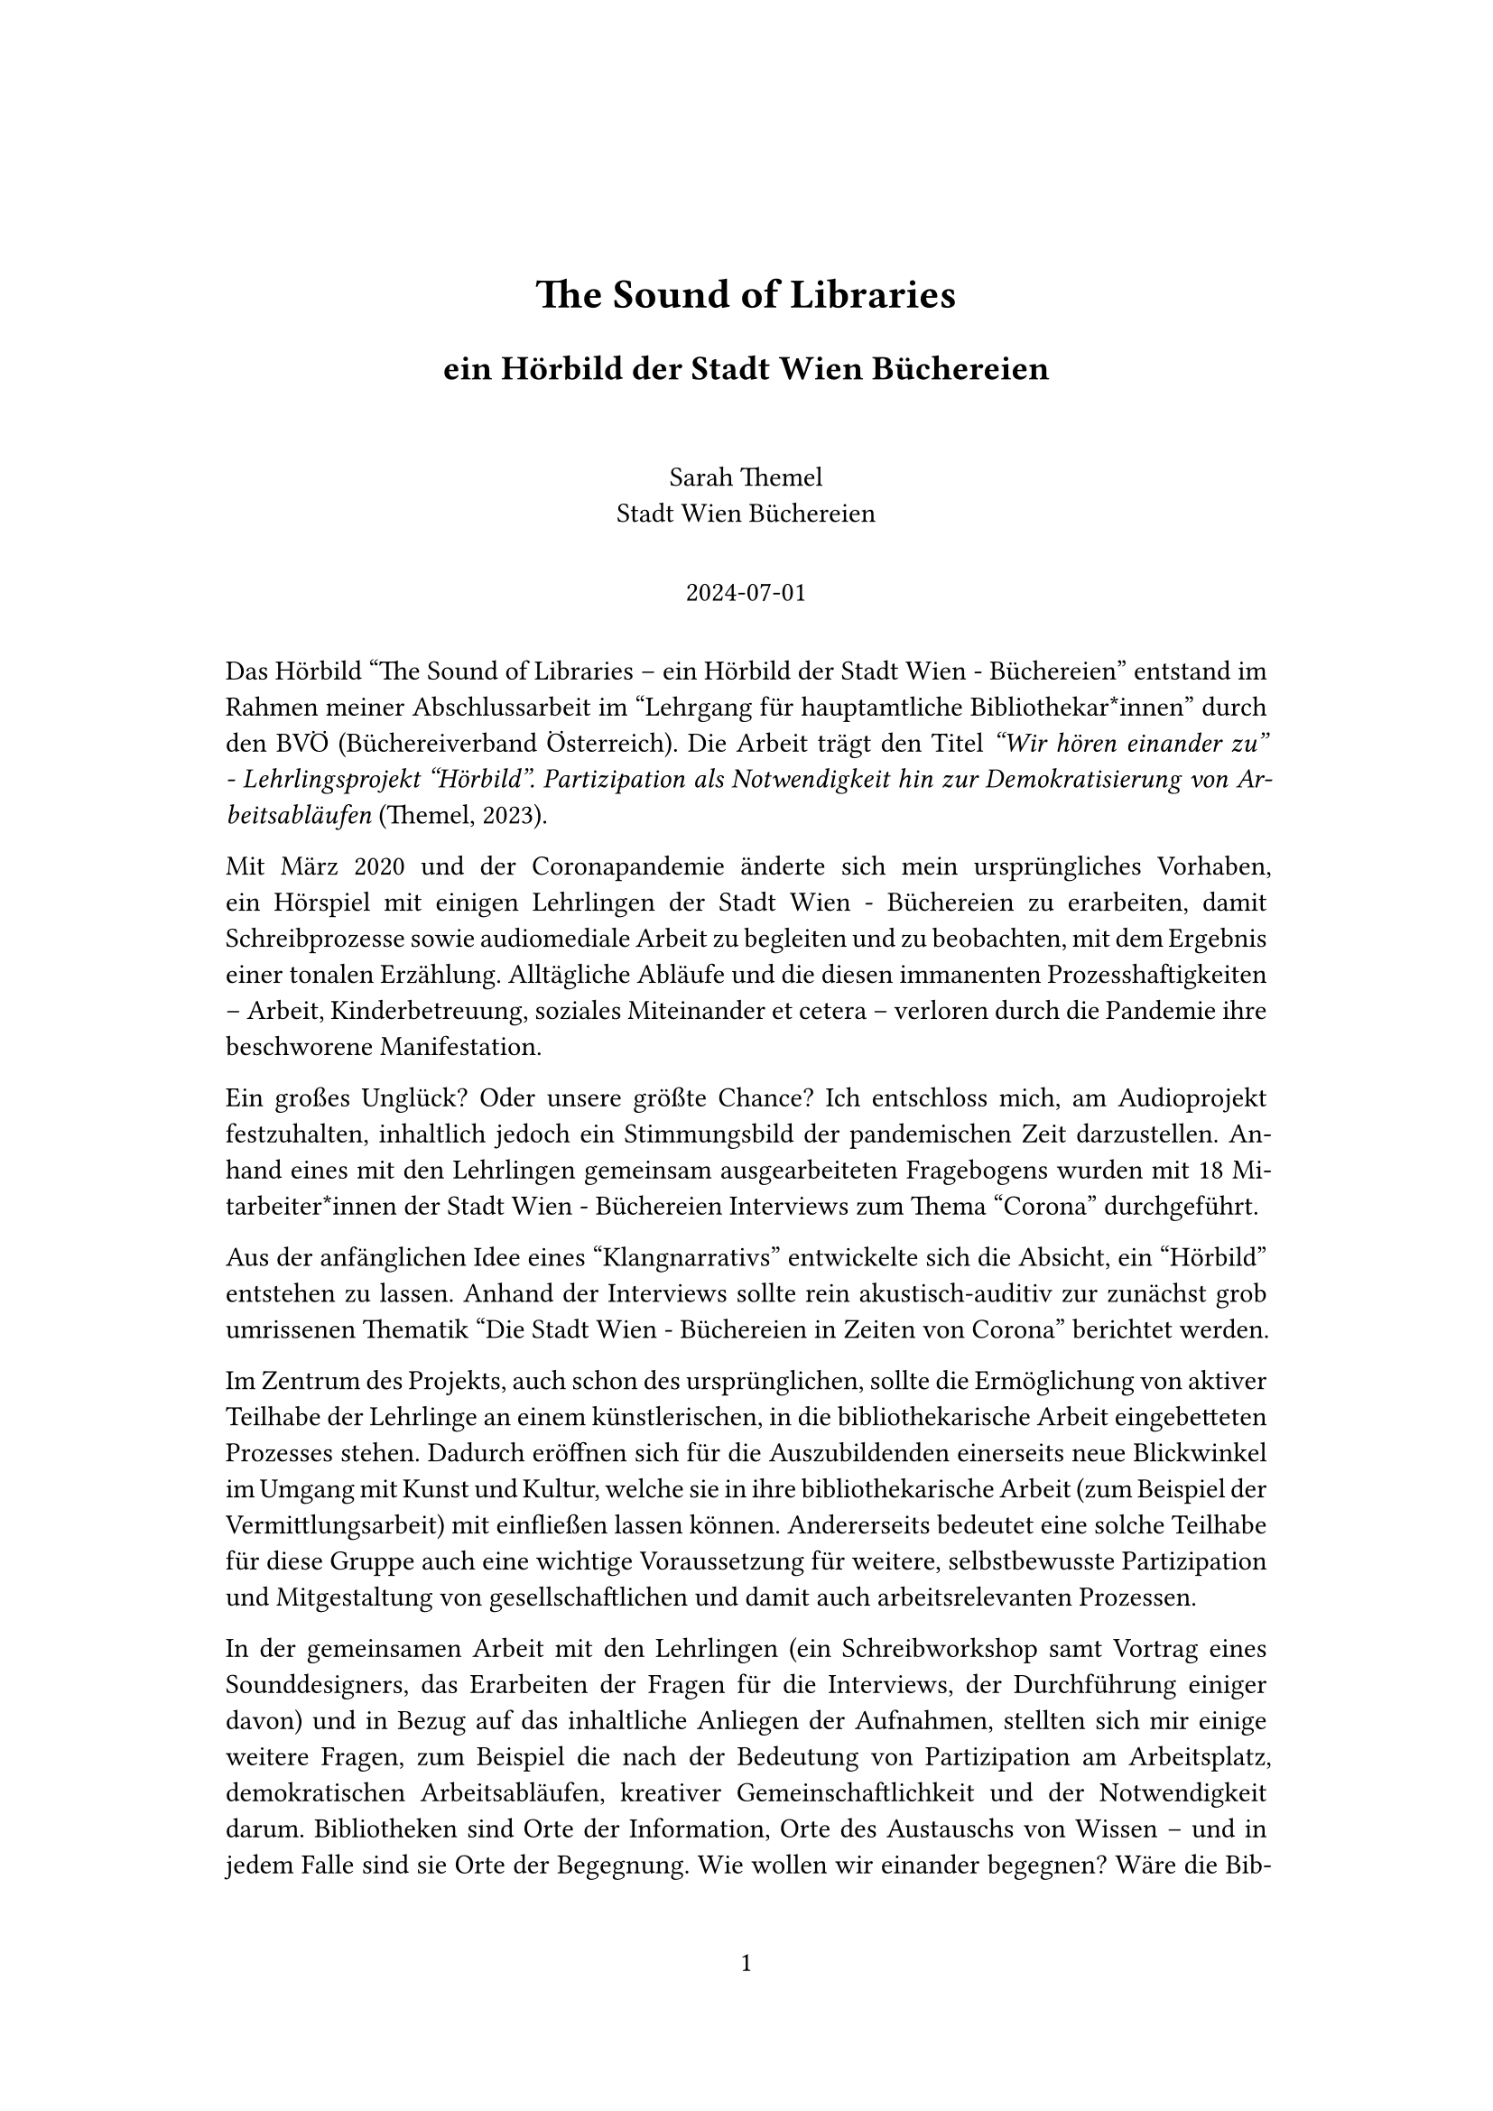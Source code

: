 // Some definitions presupposed by pandoc's typst output.
#let blockquote(body) = [
  #set text( size: 0.92em )
  #block(inset: (left: 1.5em, top: 0.2em, bottom: 0.2em))[#body]
]

#let horizontalrule = [
  #line(start: (25%,0%), end: (75%,0%))
]

#let endnote(num, contents) = [
  #stack(dir: ltr, spacing: 3pt, super[#num], contents)
]

#show terms: it => {
  it.children
    .map(child => [
      #strong[#child.term]
      #block(inset: (left: 1.5em, top: -0.4em))[#child.description]
      ])
    .join()
}

// Some quarto-specific definitions.

#show raw.where(block: true): set block(
    fill: luma(230),
    width: 100%,
    inset: 8pt,
    radius: 2pt
  )

#let block_with_new_content(old_block, new_content) = {
  let d = (:)
  let fields = old_block.fields()
  fields.remove("body")
  if fields.at("below", default: none) != none {
    // TODO: this is a hack because below is a "synthesized element"
    // according to the experts in the typst discord...
    fields.below = fields.below.amount
  }
  return block.with(..fields)(new_content)
}

#let empty(v) = {
  if type(v) == "string" {
    // two dollar signs here because we're technically inside
    // a Pandoc template :grimace:
    v.matches(regex("^\\s*$")).at(0, default: none) != none
  } else if type(v) == "content" {
    if v.at("text", default: none) != none {
      return empty(v.text)
    }
    for child in v.at("children", default: ()) {
      if not empty(child) {
        return false
      }
    }
    return true
  }

}

// Subfloats
// This is a technique that we adapted from https://github.com/tingerrr/subpar/
#let quartosubfloatcounter = counter("quartosubfloatcounter")

#let quarto_super(
  kind: str,
  caption: none,
  label: none,
  supplement: str,
  position: none,
  subrefnumbering: "1a",
  subcapnumbering: "(a)",
  body,
) = {
  context {
    let figcounter = counter(figure.where(kind: kind))
    let n-super = figcounter.get().first() + 1
    set figure.caption(position: position)
    [#figure(
      kind: kind,
      supplement: supplement,
      caption: caption,
      {
        show figure.where(kind: kind): set figure(numbering: _ => numbering(subrefnumbering, n-super, quartosubfloatcounter.get().first() + 1))
        show figure.where(kind: kind): set figure.caption(position: position)

        show figure: it => {
          let num = numbering(subcapnumbering, n-super, quartosubfloatcounter.get().first() + 1)
          show figure.caption: it => {
            num.slice(2) // I don't understand why the numbering contains output that it really shouldn't, but this fixes it shrug?
            [ ]
            it.body
          }

          quartosubfloatcounter.step()
          it
          counter(figure.where(kind: it.kind)).update(n => n - 1)
        }

        quartosubfloatcounter.update(0)
        body
      }
    )#label]
  }
}

// callout rendering
// this is a figure show rule because callouts are crossreferenceable
#show figure: it => {
  if type(it.kind) != "string" {
    return it
  }
  let kind_match = it.kind.matches(regex("^quarto-callout-(.*)")).at(0, default: none)
  if kind_match == none {
    return it
  }
  let kind = kind_match.captures.at(0, default: "other")
  kind = upper(kind.first()) + kind.slice(1)
  // now we pull apart the callout and reassemble it with the crossref name and counter

  // when we cleanup pandoc's emitted code to avoid spaces this will have to change
  let old_callout = it.body.children.at(1).body.children.at(1)
  let old_title_block = old_callout.body.children.at(0)
  let old_title = old_title_block.body.body.children.at(2)

  // TODO use custom separator if available
  let new_title = if empty(old_title) {
    [#kind #it.counter.display()]
  } else {
    [#kind #it.counter.display(): #old_title]
  }

  let new_title_block = block_with_new_content(
    old_title_block, 
    block_with_new_content(
      old_title_block.body, 
      old_title_block.body.body.children.at(0) +
      old_title_block.body.body.children.at(1) +
      new_title))

  block_with_new_content(old_callout,
    block(below: 0pt, new_title_block) +
    old_callout.body.children.at(1))
}

// 2023-10-09: #fa-icon("fa-info") is not working, so we'll eval "#fa-info()" instead
#let callout(body: [], title: "Callout", background_color: rgb("#dddddd"), icon: none, icon_color: black) = {
  block(
    breakable: false, 
    fill: background_color, 
    stroke: (paint: icon_color, thickness: 0.5pt, cap: "round"), 
    width: 100%, 
    radius: 2pt,
    block(
      inset: 1pt,
      width: 100%, 
      below: 0pt, 
      block(
        fill: background_color, 
        width: 100%, 
        inset: 8pt)[#text(icon_color, weight: 900)[#icon] #title]) +
      if(body != []){
        block(
          inset: 1pt, 
          width: 100%, 
          block(fill: white, width: 100%, inset: 8pt, body))
      }
    )
}



#let article(
  title: none,
  subtitle: none,
  authors: none,
  date: none,
  abstract: none,
  abstract-title: none,
  cols: 1,
  margin: (x: 1.25in, y: 1.25in),
  paper: "us-letter",
  lang: "en",
  region: "US",
  font: "linux libertine",
  fontsize: 11pt,
  title-size: 1.5em,
  subtitle-size: 1.25em,
  heading-family: "linux libertine",
  heading-weight: "bold",
  heading-style: "normal",
  heading-color: black,
  heading-line-height: 0.65em,
  sectionnumbering: none,
  toc: false,
  toc_title: none,
  toc_depth: none,
  toc_indent: 1.5em,
  doc,
) = {
  set page(
    paper: paper,
    margin: margin,
    numbering: "1",
  )
  set par(justify: true)
  set text(lang: lang,
           region: region,
           font: font,
           size: fontsize)
  set heading(numbering: sectionnumbering)
  if title != none {
    align(center)[#block(inset: 2em)[
      #set par(leading: heading-line-height)
      #if (heading-family != none or heading-weight != "bold" or heading-style != "normal"
           or heading-color != black or heading-decoration == "underline"
           or heading-background-color != none) {
        set text(font: heading-family, weight: heading-weight, style: heading-style, fill: heading-color)
        text(size: title-size)[#title]
        if subtitle != none {
          parbreak()
          text(size: subtitle-size)[#subtitle]
        }
      } else {
        text(weight: "bold", size: title-size)[#title]
        if subtitle != none {
          parbreak()
          text(weight: "bold", size: subtitle-size)[#subtitle]
        }
      }
    ]]
  }

  if authors != none {
    let count = authors.len()
    let ncols = calc.min(count, 3)
    grid(
      columns: (1fr,) * ncols,
      row-gutter: 1.5em,
      ..authors.map(author =>
          align(center)[
            #author.name \
            #author.affiliation \
            #author.email
          ]
      )
    )
  }

  if date != none {
    align(center)[#block(inset: 1em)[
      #date
    ]]
  }

  if abstract != none {
    block(inset: 2em)[
    #text(weight: "semibold")[#abstract-title] #h(1em) #abstract
    ]
  }

  if toc {
    let title = if toc_title == none {
      auto
    } else {
      toc_title
    }
    block(above: 0em, below: 2em)[
    #outline(
      title: toc_title,
      depth: toc_depth,
      indent: toc_indent
    );
    ]
  }

  if cols == 1 {
    doc
  } else {
    columns(cols, doc)
  }
}

#set table(
  inset: 6pt,
  stroke: none
)

#show: doc => article(
  title: [The Sound of Libraries],
  subtitle: [ein Hörbild der Stadt Wien Büchereien],
  authors: (
    ( name: [Sarah Themel],
      affiliation: [Stadt Wien Büchereien],
      email: [] ),
    ),
  date: [2024-07-01],
  paper: "a4",
  toc_title: [Table of contents],
  toc_depth: 3,
  cols: 1,
  doc,
)

Das Hörbild "The Sound of Libraries – ein Hörbild der Stadt Wien - Büchereien" entstand im Rahmen meiner Abschlussarbeit im "Lehrgang für hauptamtliche Bibliothekar\*innen" durch den BVÖ (Büchereiverband Österreich). Die Arbeit trägt den Titel #emph["Wir hören einander zu" - Lehrlingsprojekt "Hörbild". Partizipation als Notwendigkeit hin zur Demokratisierung von Arbeitsabläufen] (Themel, 2023).

Mit März 2020 und der Coronapandemie änderte sich mein ursprüngliches Vorhaben, ein Hörspiel mit einigen Lehrlingen der Stadt Wien - Büchereien zu erarbeiten, damit Schreibprozesse sowie audiomediale Arbeit zu begleiten und zu beobachten, mit dem Ergebnis einer tonalen Erzählung. Alltägliche Abläufe und die diesen immanenten Prozesshaftigkeiten – Arbeit, Kinderbetreuung, soziales Miteinander et cetera – verloren durch die Pandemie ihre beschworene Manifestation.

Ein großes Unglück? Oder unsere größte Chance? Ich entschloss mich, am Audioprojekt festzuhalten, inhaltlich jedoch ein Stimmungsbild der pandemischen Zeit darzustellen. Anhand eines mit den Lehrlingen gemeinsam ausgearbeiteten Fragebogens wurden mit 18 Mitarbeiter\*innen der Stadt Wien - Büchereien Interviews zum Thema "Corona" durchgeführt.

Aus der anfänglichen Idee eines "Klangnarrativs" entwickelte sich die Absicht, ein "Hörbild" entstehen zu lassen. Anhand der Interviews sollte rein akustisch-auditiv zur zunächst grob umrissenen Thematik "Die Stadt Wien - Büchereien in Zeiten von Corona" berichtet werden.

Im Zentrum des Projekts, auch schon des ursprünglichen, sollte die Ermöglichung von aktiver Teilhabe der Lehrlinge an einem künstlerischen, in die bibliothekarische Arbeit eingebetteten Prozesses stehen. Dadurch eröffnen sich für die Auszubildenden einerseits neue Blickwinkel im Umgang mit Kunst und Kultur, welche sie in ihre bibliothekarische Arbeit (zum Beispiel der Vermittlungsarbeit) mit einfließen lassen können. Andererseits bedeutet eine solche Teilhabe für diese Gruppe auch eine wichtige Voraussetzung für weitere, selbstbewusste Partizipation und Mitgestaltung von gesellschaftlichen und damit auch arbeitsrelevanten Prozessen.

In der gemeinsamen Arbeit mit den Lehrlingen (ein Schreibworkshop samt Vortrag eines Sounddesigners, das Erarbeiten der Fragen für die Interviews, der Durchführung einiger davon) und in Bezug auf das inhaltliche Anliegen der Aufnahmen, stellten sich mir einige weitere Fragen, zum Beispiel die nach der Bedeutung von Partizipation am Arbeitsplatz, demokratischen Arbeitsabläufen, kreativer Gemeinschaftlichkeit und der Notwendigkeit darum. Bibliotheken sind Orte der Information, Orte des Austauschs von Wissen – und in jedem Falle sind sie Orte der Begegnung. Wie wollen wir einander begegnen? Wäre die Bibliothek als Arbeitsplatz nicht ein wunderbarer Ort, um partizipative, demokratische, kreative Begegnungen zu erproben? Besonders Auszubildende sollten dabei "aus den Vollen" schöpfen können.

Öffentliche Büchereien verstehen sich schon längst nicht mehr nur als Orte des reinen Wissens- sowie Informationstransfers. "Der dritte Ort", Barrierefreiheit, Diversität – das sind nur ein paar Schlagworte, mit welchen sich die Bücherei neu identifiziert. Von der Leseförderung über den Maker Space hin zur gesellschaftlichen Teilhabe wird versucht, durch das eigene Angebot gesellschaftlich relevante Brücken zu bauen. Das ist nicht nur zeitgemäß, sondern eine wichtige und unbedingt zu erfüllende Aufgabe. Kreativ, mit viel Know-how ausgestattet, allgemeinen Bedürfnissen nachspürend, gesellschaftspolitische Trends erkennend, soll so der unter anderem auch kommunalen Funktion der öffentlichen Bücherei nachgekommen werden. Orte des Wohlfühlens, des Experiments, der kreativen Entfaltung, der Barrierefreiheit, ein Raum ohne Konsumzwang – werden immer mehr an Bedeutung gewinnen – so auch die öffentliche Bücherei.

== Warum das Thema "Corona"?: Von der Notwendigkeit einer gemeinsamen Aufarbeitung
<warum-das-thema-corona-von-der-notwendigkeit-einer-gemeinsamen-aufarbeitung>
Beinahe alles, was wir vor der Pandemie als Routine betrachteten, was unseren Alltag strukturierte und unser gewohntes Leben aufrechterhielt, war von einem Tag auf den anderen nicht mehr greifbar. Fast drei Jahre lang sahen wir uns in permanenter Alarmbereitschaft und damit im Ausnahmezustand. Später kamen noch dazu: ein Krieg mitten in Europa, Energieengpässe, Inflation et cetera, ein großes Fragezeichen, was unsere gemeinsame Zukunft betrifft.

Auch die Mitarbeiter\*innen der Stadt Wien - Büchereien sahen sich mit einer Aushebelung aller davor geltenden Praktiken konfrontiert. Alle Standorte (38 Zweigstellen) wurden geschlossen; der eigentlichen Funktion, dem Medienverleih, konnte nicht mehr nachgekommen werden. Relativ rasch wurde die Möglichkeit geschaffen, sogar kostenlos Literatur für (fast) alle über die virtuelle Bücherei zugänglich zu machen.

#quote(block: true)[
"Im ersten Lockdown im März 2020 hatten die Stadt Wien – Büchereien die Aufgabe, allen Wiener\*innern \[sic!\] ihre vielfältigen Angebote weiter zugänglich zu machen. Da ein Besuch der Standorte nicht möglich war, wurden diese in den virtuellen Raum verlagert." (Schneider & Volf, 2021, S. 473)
]

Dieses Angebot wurde auch zahlreich in Anspruch genommen:

#quote(block: true)[
"Mehr als 15.000 Menschen waren binnen weniger Tage eingeschrieben und konnten sich im Lockdown an den virtuellen Angeboten bedienen. Die Ausleihzahlen im April 2020 verdoppelten sich auf über 100.000, PressReader und Austria Kiosk erlebten die höchsten monatlichen Zugriffe bisher." (Schneider & Volf, 2021, S. 474)
]

Die Tatkraft vieler Mitarbeiter\*innen konnte dies trotz der Umstände ermöglichen. Auch gelang es, Veranstaltungen für alle Altersgruppen in den virtuellen Raum zu verlegen und zu etablieren, um so eine Nutzer\*innenbindung aufzubauen beziehungsweise bestehen zu lassen.

#quote(block: true)[
"Neue Nutzer\*innen konnten durch die systematische Bespielung weiterer vorhandener (YouTube, Podcasts) sowie neuer Kanäle (Instagram) gewonnen werden. Rasch riefen die Büchereien eine Schiene von Online-Lesungen unter dem Titel ‚Corona-Lesungen‛ ins Leben. Das Format bestand aus einer Mischung von Lesung und Interview mit österreichischen Autor\*innen. Um ein durchgängiges Programm (bis zu 3 Lesungen/Woche) zur Verfügung stellen zu können, wurde auf Initiative der Büchereien eine Kooperation mit Alter Schmiede, Österreichischer Gesellschaft für Literatur und dem Hauptverband des Buchhandels eingegangen. \[…\] den Zuspruch zu ihren bestehenden Online-Kanälen deutlich ausbauen und neue Kanäle etablieren. Gesamt verfügen die Social-Media-Kanäle der Büchereien mittlerweile über rund 85.000 Abonnent\*innen. Die Reichweite geht in die mehreren 100.000." (Schneider & Volf, 2021, S. 475)
]

Soweit eine Erfolgsgeschichte in krisenhaften Zeiten, welche sogar mit dem "Goldenen Staffelholz" der Stadt Wien ausgezeichnet wurde. Mit den schrittweisen Öffnungen (dazwischen immer wieder Lockdowns) musste immer wieder flexibel und angepasst auf die jeweiligen Bedürfnisse reagiert werden. Mit Click & Collect konnte einer teilweisen Öffnung begegnet werden: In beinahe allen Zweigstellen konnten Medien (bis zu 20 Stück) kostenlos vorbestellt und unter Einhaltung der jeweiligen Maßnahmen (zum Beispiel FFP2-Maske) abgeholt werden. Vom Waschen der Medien, Personenbeschränkungen und der Überprüfung dieser, vom verkürzten Aufenthalt der Leser\*innen in den Büchereien, vom Gesichtsschild, der Maske und den Handschuhen – dem temporären Verlust beinahe jeglicher kollegialen Begegnung – all dem wurde mit viel Flexibilität und Durchhaltevermögen durch die Mitarbeiter\*innen der Stadt Wien - Büchereien erfolgreich begegnet. Nach außen hin hat also alles geklappt, das Angebot konnte weitestgehend erfolgreich transportiert werden und fand damit auch entsprechenden Anklang.

Wie aber wirkte und wirkt diese pandemische Krise mit all ihren Effekten nach innen hinein? Wie ging und geht es den Mitarbeiter\*innen in dieser unsicheren Zeit? Was bedeutete diese Zeit für Mitarbeiter\*innen mit Kindern, für Alleinstehende, für Mitarbeiter\*innen mit Vorerkrankungen oder kranken Angehörigen, für sehr junge Mitarbeiter\*innen (Lehrlinge)? Wie erlebten sie diese Zeiten ununterbrochener Unsicherheit gepaart mit ständig geforderter Flexibilität? Hat sich ihre Vorstellung von Arbeit und ihre Einstellung dazu geändert? Sehen sie darin möglicherweise auch einen Gewinn, eine Chance für eine positive Veränderung? Diese Fragen, und viele mehr, stellte und stelle ich mir permanent selbst und suchte einen Austausch. Mit dem für mich anstehenden Projekt ergab sich somit die Möglichkeit, einen solchen Dialog herstellen zu können. Um weiteren krisenhaften Zeiten vorzubeugen, müssen bestehende und vergangene auch ihre Aufarbeitung finden.

#quote(block: true)[
"Nichtsdestotrotz ist eine historische Wahrheit, dass die großen strukturellen Transformationen der Gesellschaft in der Geschichte häufig das Resultat tiefer sozialer Krisenkonstellationen wie Wirtschaftskrise oder Krieg waren, weil diese ein Business-as-usual verunmöglichten. Krisen sind also tatsächlich gefährliche Wendepunkte, aber insofern diese geschichtsoffen sind, bieten sie eben auch Chancen für eine Entwicklung hin zum Besseren." (Solty, 2021, S. 672)
]

Im gemeinsam gestalteten Hörbild sollten die Stimmen der Mitarbeiter\*innen ihr Gehör finden und diese Zeit für die Stadt Wien - Büchereien damit auch ein Stück weit ihre Dokumentation finden.

== Literatur
<literatur>
Schneider, Magdalena Martha Maria und Volf, Patrik-Paul (2021) "Wir gehen viral! Die Stadt Wien – Büchereien im ersten Lockdown", Mitteilungen der Vereinigung Österreichischer Bibliothekarinnen und Bibliothekare, 73(3-4), S. 473–478. #link("https://doi.org/10.31263/voebm.v73i3-4.5355");.

Solty, Ingar (2021) Krise als Krise / Krise als Chance. Wie aus dem Elend der Gegenwart eine neue demokratischere, sozialere und ökologischere Produktions- und Lebensweise entstehen könnte. In: D.F. Bertz \[Hrsg.\]: Die Welt nach Corona. Von den Risiken des Kapitalismus, den Nebenwirkungen des Ausnahmezustands und der kommenden Gesellschaft. Berlin: Bertz + Fischer Gbr.

Themel, Sarah (2023) "Wir hören einander zu" - Lehrlingsprojekt "Hörbild". Partizipation als Notwendigkeit hin zur Demokratisierung von Arbeitsabläufen. Projektarbeit im Rahmen der hauptamtlichen Ausbildung für Bibliothekar\*innen, 3. Lehrgang, 2019–2021. URL: #link("https://projektarbeiten.bvoe.at/ThemelSarah.pdf")

#horizontalrule

#strong[Sarah Themel] ist Germanistin und arbeitet bei den Stadt Wien Büchereien als Kinderbibliothekarin. Sie schreibt und spielt "feministisches Kasperltheater".

